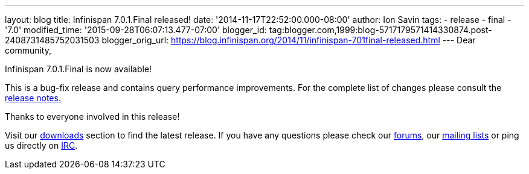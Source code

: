 ---
layout: blog
title: Infinispan 7.0.1.Final released!
date: '2014-11-17T22:52:00.000-08:00'
author: Ion Savin
tags:
- release
- final
- '7.0'
modified_time: '2015-09-28T06:07:13.477-07:00'
blogger_id: tag:blogger.com,1999:blog-5717179571414330874.post-2408731485752031503
blogger_orig_url: https://blog.infinispan.org/2014/11/infinispan-701final-released.html
---
Dear community,

Infinispan 7.0.1.Final is now available!

This is a bug-fix release and contains query performance improvements.
For the complete list of changes please consult the
https://issues.jboss.org/secure/ReleaseNote.jspa?projectId=12310799&version=12326035[release
notes.]

Thanks to everyone involved in this release! 

Visit our http://infinispan.org/hotrod-clients/[downloads] section to
find the latest release.
If you have any questions please check our
http://infinispan.org/community/[forums], our
https://lists.jboss.org/mailman/listinfo/infinispan-dev[mailing lists]
or ping us directly on irc://irc.freenode.org/infinispan[IRC].
